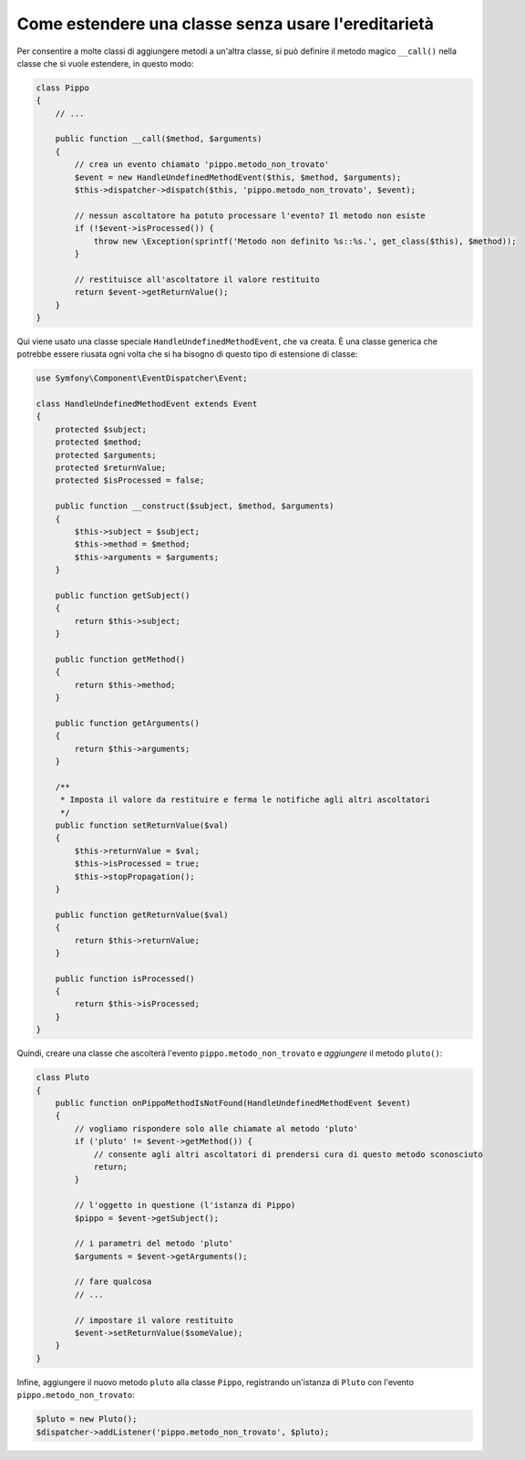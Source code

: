 .. index::
   single: Dispatcher di eventi

Come estendere una classe senza usare l'ereditarietà
====================================================

Per consentire a molte classi di aggiungere metodi a un'altra classe, si può
definire il metodo magico ``__call()`` nella classe che si vuole estendere, in questo modo:

.. code-block:: php

    class Pippo
    {
        // ...

        public function __call($method, $arguments)
        {
            // crea un evento chiamato 'pippo.metodo_non_trovato'
            $event = new HandleUndefinedMethodEvent($this, $method, $arguments);
            $this->dispatcher->dispatch($this, 'pippo.metodo_non_trovato', $event);

            // nessun ascoltatore ha potuto processare l'evento? Il metodo non esiste
            if (!$event->isProcessed()) {
                throw new \Exception(sprintf('Metodo non definito %s::%s.', get_class($this), $method));
            }

            // restituisce all'ascoltatore il valore restituito
            return $event->getReturnValue();
        }
    }

Qui viene usato una classe speciale ``HandleUndefinedMethodEvent``, che va creata.
È una classe generica che potrebbe essere riusata ogni volta che si ha bisogno di
questo tipo di estensione di classe:

.. code-block:: php

    use Symfony\Component\EventDispatcher\Event;

    class HandleUndefinedMethodEvent extends Event
    {
        protected $subject;
        protected $method;
        protected $arguments;
        protected $returnValue;
        protected $isProcessed = false;

        public function __construct($subject, $method, $arguments)
        {
            $this->subject = $subject;
            $this->method = $method;
            $this->arguments = $arguments;
        }

        public function getSubject()
        {
            return $this->subject;
        }

        public function getMethod()
        {
            return $this->method;
        }

        public function getArguments()
        {
            return $this->arguments;
        }

        /**
         * Imposta il valore da restituire e ferma le notifiche agli altri ascoltatori
         */
        public function setReturnValue($val)
        {
            $this->returnValue = $val;
            $this->isProcessed = true;
            $this->stopPropagation();
        }

        public function getReturnValue($val)
        {
            return $this->returnValue;
        }

        public function isProcessed()
        {
            return $this->isProcessed;
        }
    }

Quindi, creare una classe che ascolterà l'evento ``pippo.metodo_non_trovato`` e
*aggiungere* il metodo ``pluto()``:

.. code-block:: php

    class Pluto
    {
        public function onPippoMethodIsNotFound(HandleUndefinedMethodEvent $event)
        {
            // vogliamo rispondere solo alle chiamate al metodo 'pluto'
            if ('pluto' != $event->getMethod()) {
                // consente agli altri ascoltatori di prendersi cura di questo metodo sconosciuto
                return;
            }

            // l'oggetto in questione (l'istanza di Pippo)
            $pippo = $event->getSubject();

            // i parametri del metodo 'pluto'
            $arguments = $event->getArguments();

            // fare qualcosa
            // ...

            // impostare il valore restituito
            $event->setReturnValue($someValue);
        }
    }

Infine, aggiungere il nuovo metodo ``pluto`` alla classe ``Pippo``, registrando un'istanza
di ``Pluto`` con l'evento ``pippo.metodo_non_trovato``:

.. code-block:: php

    $pluto = new Pluto();
    $dispatcher->addListener('pippo.metodo_non_trovato', $pluto);
